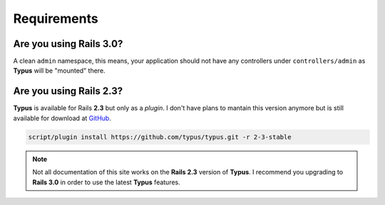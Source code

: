 Requirements
============

Are you using Rails 3.0?
------------------------

A clean ``admin`` namespace, this means, your application should not have any
controllers under ``controllers/admin`` as **Typus** will be "mounted" there.

Are you using Rails 2.3?
------------------------

**Typus** is available for Rails **2.3** but only as a `plugin`. I don't have
plans to mantain this version anymore but is still available for download
at `GitHub`_.

.. code-block:: bash

    script/plugin install https://github.com/typus/typus.git -r 2-3-stable

.. note::

  Not all documentation of this site works on the **Rails 2.3** version of
  **Typus**. I recommend you upgrading to **Rails 3.0** in order to use the
  latest **Typus** features.

.. _GitHub: https://github.com/typus/typus/tree/2-3-stable
